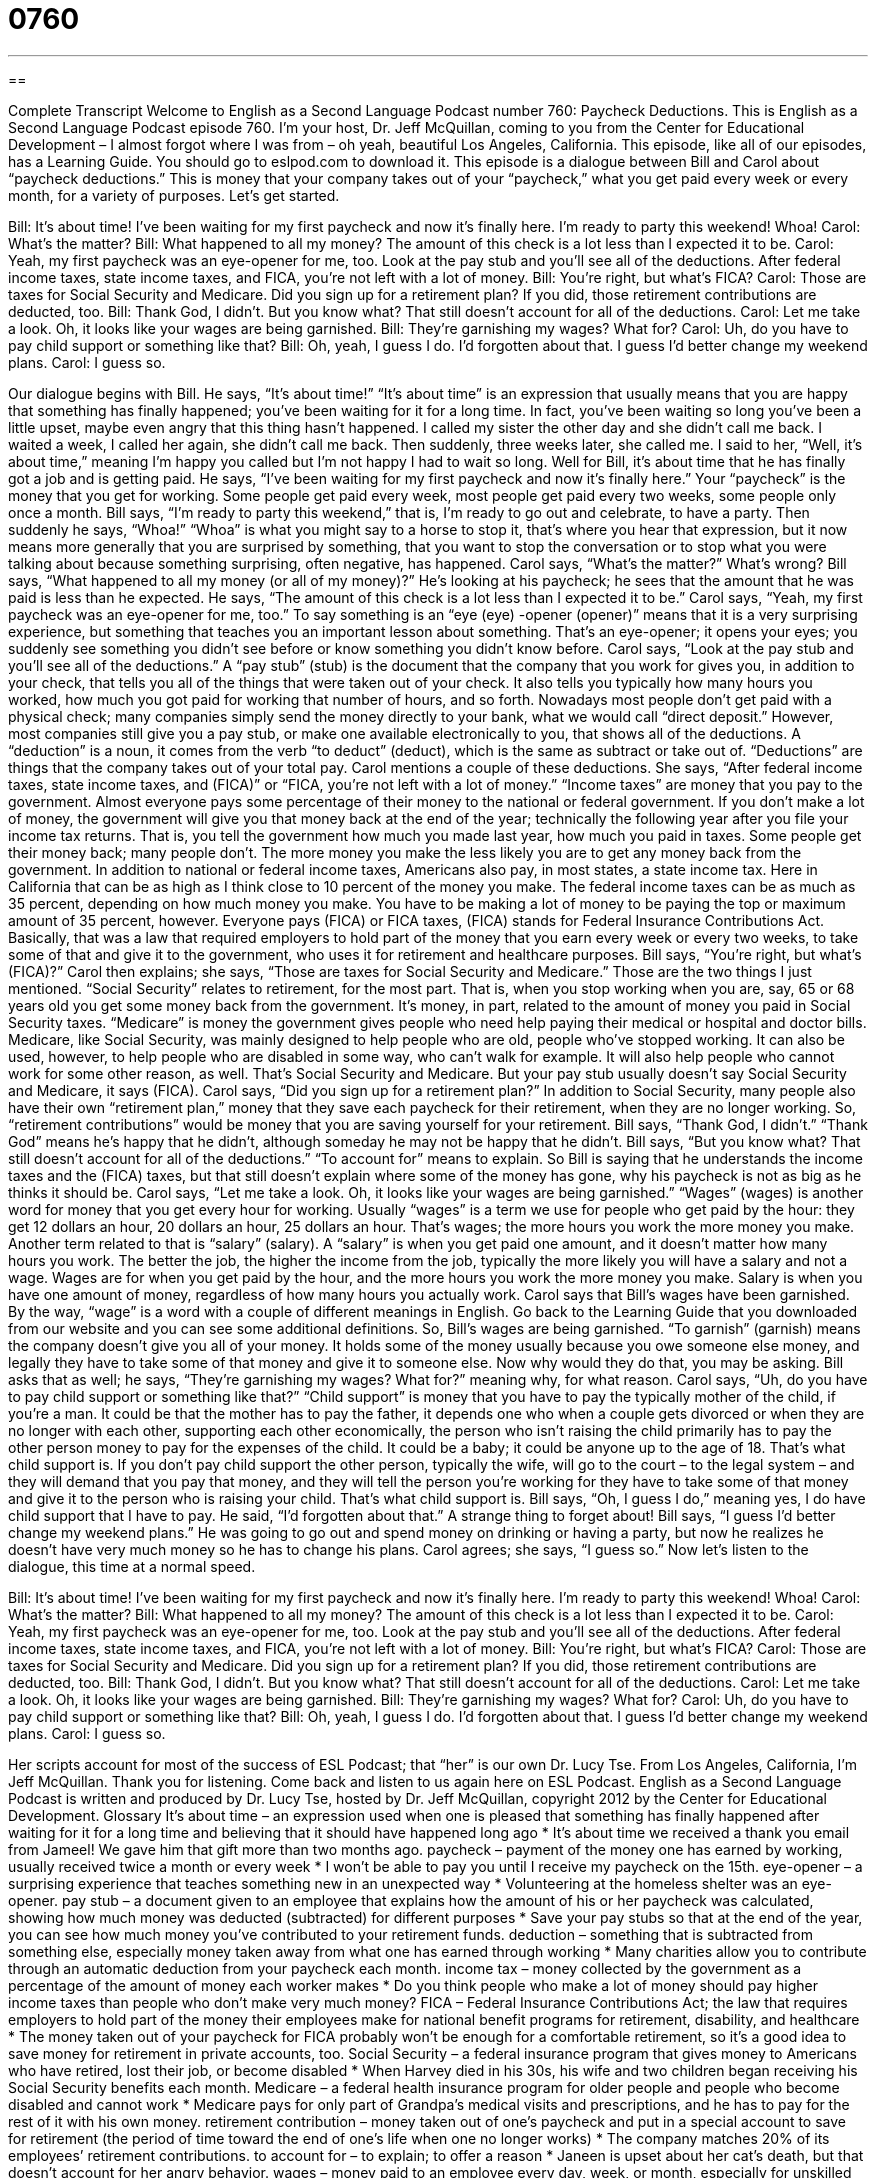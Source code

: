= 0760
:toc: left
:toclevels: 3
:sectnums:
:stylesheet: ../../../myAdocCss.css

'''

== 

Complete Transcript
Welcome to English as a Second Language Podcast number 760: Paycheck Deductions.
This is English as a Second Language Podcast episode 760. I’m your host, Dr. Jeff McQuillan, coming to you from the Center for Educational Development – I almost forgot where I was from – oh yeah, beautiful Los Angeles, California.
This episode, like all of our episodes, has a Learning Guide. You should go to eslpod.com to download it.
This episode is a dialogue between Bill and Carol about “paycheck deductions.” This is money that your company takes out of your “paycheck,” what you get paid every week or every month, for a variety of purposes. Let’s get started.
[start of dialogue]
Bill: It’s about time! I’ve been waiting for my first paycheck and now it’s finally here. I’m ready to party this weekend! Whoa!
Carol: What’s the matter?
Bill: What happened to all my money? The amount of this check is a lot less than I expected it to be.
Carol: Yeah, my first paycheck was an eye-opener for me, too. Look at the pay stub and you’ll see all of the deductions. After federal income taxes, state income taxes, and FICA, you’re not left with a lot of money.
Bill: You’re right, but what’s FICA?
Carol: Those are taxes for Social Security and Medicare. Did you sign up for a retirement plan? If you did, those retirement contributions are deducted, too.
Bill: Thank God, I didn’t. But you know what? That still doesn’t account for all of the deductions.
Carol: Let me take a look. Oh, it looks like your wages are being garnished.
Bill: They’re garnishing my wages? What for?
Carol: Uh, do you have to pay child support or something like that?
Bill: Oh, yeah, I guess I do. I’d forgotten about that. I guess I’d better change my weekend plans.
Carol: I guess so.
[end of dialogue]
Our dialogue begins with Bill. He says, “It’s about time!” “It’s about time” is an expression that usually means that you are happy that something has finally happened; you’ve been waiting for it for a long time. In fact, you’ve been waiting so long you’ve been a little upset, maybe even angry that this thing hasn’t happened. I called my sister the other day and she didn’t call me back. I waited a week, I called her again, she didn’t call me back. Then suddenly, three weeks later, she called me. I said to her, “Well, it’s about time,” meaning I’m happy you called but I’m not happy I had to wait so long. Well for Bill, it’s about time that he has finally got a job and is getting paid. He says, “I’ve been waiting for my first paycheck and now it’s finally here.” Your “paycheck” is the money that you get for working. Some people get paid every week, most people get paid every two weeks, some people only once a month. Bill says, “I’m ready to party this weekend,” that is, I’m ready to go out and celebrate, to have a party. Then suddenly he says, “Whoa!” “Whoa” is what you might say to a horse to stop it, that’s where you hear that expression, but it now means more generally that you are surprised by something, that you want to stop the conversation or to stop what you were talking about because something surprising, often negative, has happened. Carol says, “What’s the matter?” What’s wrong? Bill says, “What happened to all my money (or all of my money)?” He’s looking at his paycheck; he sees that the amount that he was paid is less than he expected. He says, “The amount of this check is a lot less than I expected it to be.”
Carol says, “Yeah, my first paycheck was an eye-opener for me, too.” To say something is an “eye (eye) -opener (opener)” means that it is a very surprising experience, but something that teaches you an important lesson about something. That’s an eye-opener; it opens your eyes; you suddenly see something you didn’t see before or know something you didn’t know before. Carol says, “Look at the pay stub and you’ll see all of the deductions.” A “pay stub” (stub) is the document that the company that you work for gives you, in addition to your check, that tells you all of the things that were taken out of your check. It also tells you typically how many hours you worked, how much you got paid for working that number of hours, and so forth. Nowadays most people don’t get paid with a physical check; many companies simply send the money directly to your bank, what we would call “direct deposit.” However, most companies still give you a pay stub, or make one available electronically to you, that shows all of the deductions. A “deduction” is a noun, it comes from the verb “to deduct” (deduct), which is the same as subtract or take out of. “Deductions” are things that the company takes out of your total pay.
Carol mentions a couple of these deductions. She says, “After federal income taxes, state income taxes, and (FICA)” or “FICA, you’re not left with a lot of money.” “Income taxes” are money that you pay to the government. Almost everyone pays some percentage of their money to the national or federal government. If you don’t make a lot of money, the government will give you that money back at the end of the year; technically the following year after you file your income tax returns. That is, you tell the government how much you made last year, how much you paid in taxes. Some people get their money back; many people don’t. The more money you make the less likely you are to get any money back from the government. In addition to national or federal income taxes, Americans also pay, in most states, a state income tax. Here in California that can be as high as I think close to 10 percent of the money you make. The federal income taxes can be as much as 35 percent, depending on how much money you make. You have to be making a lot of money to be paying the top or maximum amount of 35 percent, however. Everyone pays (FICA) or FICA taxes, (FICA) stands for Federal Insurance Contributions Act. Basically, that was a law that required employers to hold part of the money that you earn every week or every two weeks, to take some of that and give it to the government, who uses it for retirement and healthcare purposes.
Bill says, “You’re right, but what’s (FICA)?” Carol then explains; she says, “Those are taxes for Social Security and Medicare.” Those are the two things I just mentioned. “Social Security” relates to retirement, for the most part. That is, when you stop working when you are, say, 65 or 68 years old you get some money back from the government. It’s money, in part, related to the amount of money you paid in Social Security taxes. “Medicare” is money the government gives people who need help paying their medical or hospital and doctor bills. Medicare, like Social Security, was mainly designed to help people who are old, people who’ve stopped working. It can also be used, however, to help people who are disabled in some way, who can’t walk for example. It will also help people who cannot work for some other reason, as well. That’s Social Security and Medicare. But your pay stub usually doesn’t say Social Security and Medicare, it says (FICA). Carol says, “Did you sign up for a retirement plan?” In addition to Social Security, many people also have their own “retirement plan,” money that they save each paycheck for their retirement, when they are no longer working. So, “retirement contributions” would be money that you are saving yourself for your retirement.
Bill says, “Thank God, I didn’t.” “Thank God” means he’s happy that he didn’t, although someday he may not be happy that he didn’t. Bill says, “But you know what? That still doesn’t account for all of the deductions.” “To account for” means to explain. So Bill is saying that he understands the income taxes and the (FICA) taxes, but that still doesn’t explain where some of the money has gone, why his paycheck is not as big as he thinks it should be.
Carol says, “Let me take a look. Oh, it looks like your wages are being garnished.” “Wages” (wages) is another word for money that you get every hour for working. Usually “wages” is a term we use for people who get paid by the hour: they get 12 dollars an hour, 20 dollars an hour, 25 dollars an hour. That’s wages; the more hours you work the more money you make. Another term related to that is “salary” (salary). A “salary” is when you get paid one amount, and it doesn’t matter how many hours you work. The better the job, the higher the income from the job, typically the more likely you will have a salary and not a wage. Wages are for when you get paid by the hour, and the more hours you work the more money you make. Salary is when you have one amount of money, regardless of how many hours you actually work. Carol says that Bill’s wages have been garnished. By the way, “wage” is a word with a couple of different meanings in English. Go back to the Learning Guide that you downloaded from our website and you can see some additional definitions.
So, Bill’s wages are being garnished. “To garnish” (garnish) means the company doesn’t give you all of your money. It holds some of the money usually because you owe someone else money, and legally they have to take some of that money and give it to someone else. Now why would they do that, you may be asking. Bill asks that as well; he says, “They’re garnishing my wages? What for?” meaning why, for what reason.
Carol says, “Uh, do you have to pay child support or something like that?” “Child support” is money that you have to pay the typically mother of the child, if you’re a man. It could be that the mother has to pay the father, it depends one who when a couple gets divorced or when they are no longer with each other, supporting each other economically, the person who isn’t raising the child primarily has to pay the other person money to pay for the expenses of the child. It could be a baby; it could be anyone up to the age of 18. That’s what child support is. If you don’t pay child support the other person, typically the wife, will go to the court – to the legal system – and they will demand that you pay that money, and they will tell the person you’re working for they have to take some of that money and give it to the person who is raising your child. That’s what child support is.
Bill says, “Oh, I guess I do,” meaning yes, I do have child support that I have to pay. He said, “I’d forgotten about that.” A strange thing to forget about! Bill says, “I guess I’d better change my weekend plans.” He was going to go out and spend money on drinking or having a party, but now he realizes he doesn’t have very much money so he has to change his plans. Carol agrees; she says, “I guess so.”
Now let’s listen to the dialogue, this time at a normal speed.
[start of dialogue]
Bill: It’s about time! I’ve been waiting for my first paycheck and now it’s finally here. I’m ready to party this weekend! Whoa!
Carol: What’s the matter?
Bill: What happened to all my money? The amount of this check is a lot less than I expected it to be.
Carol: Yeah, my first paycheck was an eye-opener for me, too. Look at the pay stub and you’ll see all of the deductions. After federal income taxes, state income taxes, and FICA, you’re not left with a lot of money.
Bill: You’re right, but what’s FICA?
Carol: Those are taxes for Social Security and Medicare. Did you sign up for a retirement plan? If you did, those retirement contributions are deducted, too.
Bill: Thank God, I didn’t. But you know what? That still doesn’t account for all of the deductions.
Carol: Let me take a look. Oh, it looks like your wages are being garnished.
Bill: They’re garnishing my wages? What for?
Carol: Uh, do you have to pay child support or something like that?
Bill: Oh, yeah, I guess I do. I’d forgotten about that. I guess I’d better change my weekend plans.
Carol: I guess so.
[end of dialogue]
Her scripts account for most of the success of ESL Podcast; that “her” is our own Dr. Lucy Tse.
From Los Angeles, California, I’m Jeff McQuillan. Thank you for listening. Come back and listen to us again here on ESL Podcast.
English as a Second Language Podcast is written and produced by Dr. Lucy Tse, hosted by Dr. Jeff McQuillan, copyright 2012 by the Center for Educational Development.
Glossary
It’s about time – an expression used when one is pleased that something has finally happened after waiting for it for a long time and believing that it should have happened long ago
* It’s about time we received a thank you email from Jameel! We gave him that gift more than two months ago.
paycheck – payment of the money one has earned by working, usually received twice a month or every week
* I won’t be able to pay you until I receive my paycheck on the 15th.
eye-opener – a surprising experience that teaches something new in an unexpected way
* Volunteering at the homeless shelter was an eye-opener.
pay stub – a document given to an employee that explains how the amount of his or her paycheck was calculated, showing how much money was deducted (subtracted) for different purposes
* Save your pay stubs so that at the end of the year, you can see how much money you’ve contributed to your retirement funds.
deduction – something that is subtracted from something else, especially money taken away from what one has earned through working
* Many charities allow you to contribute through an automatic deduction from your paycheck each month.
income tax – money collected by the government as a percentage of the amount of money each worker makes
* Do you think people who make a lot of money should pay higher income taxes than people who don’t make very much money?
FICA – Federal Insurance Contributions Act; the law that requires employers to hold part of the money their employees make for national benefit programs for retirement, disability, and healthcare
* The money taken out of your paycheck for FICA probably won’t be enough for a comfortable retirement, so it’s a good idea to save money for retirement in private accounts, too.
Social Security – a federal insurance program that gives money to Americans who have retired, lost their job, or become disabled
* When Harvey died in his 30s, his wife and two children began receiving his Social Security benefits each month.
Medicare – a federal health insurance program for older people and people who become disabled and cannot work
* Medicare pays for only part of Grandpa’s medical visits and prescriptions, and he has to pay for the rest of it with his own money.
retirement contribution – money taken out of one’s paycheck and put in a special account to save for retirement (the period of time toward the end of one’s life when one no longer works)
* The company matches 20% of its employees’ retirement contributions.
to account for – to explain; to offer a reason
* Janeen is upset about her cat’s death, but that doesn’t account for her angry behavior.
wages – money paid to an employee every day, week, or month, especially for unskilled labor paid by the hour
* Her wages barely cover rent and food. She needs to find a higher-paying job.
to garnish – to hold part of the amount of an employee’s paychecks so that the money can be used to meet some financial obligation that the employee has not paid freely in the past
* If you don’t start paying alimony to your ex-husband, the court might decide to garnish your wages.
child support – money paid to cover the cost of having someone else raise one’s child, such as food, housing, and tuition
* After the divorce, the kids went to live with their mother and their father had to pay $750 in child support each month.
Comprehension Questions
1. Why does Carol say her first paycheck was an eye-opener?
a) Because it taught her a lot.
b) Because she wasn’t able to sleep after she received it.
c) Because it made her want to cry.
2. Why does Bill have to pay child support?
a) Because he doesn’t live with his child(ren).
b) Because he contributes to nonprofit organizations that help children.
c) Because everyone has to support local schools.
Answers at bottom.
What Else Does It Mean?
stub
A “pay stub,” in this podcast, is a document given to an employee that explains how the amount of his or her paycheck was calculated, showing how much money was deducted (subtracted) for different purposes: “Ingrid smiled when she saw her raise reflected on her pay stub.” A “stub” is often the small piece remaining of a ticket or another piece of paper after it has been torn in two: “Keep your ticket stub, because you’ll need to show it to get back into the movie theater if you leave to go to the bathroom.” Or, “Ahmed keeps ticket stubs from all the concerts he has gone to.” Finally, a “stub” is the short part that is left of a long, thin object after the rest of it has been used: “How can you write with such a short pencil stub?”
wages
In this podcast, the word “wages” means money paid to an employee every day, week, or month, especially for unskilled labor paid by the hour: “Small businesses argue that they won’t be able to pay higher wages if the minimum wage is increased.” The phrase “a living wage” refers to money received for working that is enough to cover basic expenses like housing, food, and transportation: “Adam earns a living wage, but it isn’t enough for him to go on fancy vacations or eat at nice restaurants.” The phrase “a wage freeze” refers to an official decision for a business or government agency to not increase the amount paid to employees for a certain period of time: “The governor wants to implement a statewide wage freeze for the next two years.”
Culture Note
Voluntary Payroll Deductions
All employees are “subject to” (affected by) “mandatory” (not optional) payroll deductions for taxes and certain benefits, but some employees “opt for” (choose to have) voluntary deductions, too.
“Union” (an organization where the members all work in the same industry and negotiate for what they want and need) “dues” (money paid each month or year to be part of an organization) are a common voluntary deduction. The dues are used to pay the union leaders for their time spent negotiating with the management.
Employees can sign up for automatic payroll deductions to nonprofit organizations. For example, they might choose to have $10 or $25 deducted each month to support their “alma mater” (the school where one earned a degree) or organizations that help low-income families. Some companies “match” (contribute the same amount) a percentage of their employees’ charitable contributions. For example, if a company has a 20% match, the company will contribute $2 for each $10 the employee “donates” (gives to a nonprofit organization).
Some companies offer optional benefits to their employees, and if employees choose to sign up, they pay through a voluntary deduction. These can include “life insurance” (money paid to one’s family after one dies), “long-term disability” (money paid if one cannot work for a long period of time), and “long-term care” (money paid if one cannot live alone and needs a lot of medical assistance). In some states, employees can sign up for voluntary payroll deductions to contribute to a “college savings plan” (money saved to pay for a child’s future school or college/university costs).
Comprehension Answers
1 -a
2 - a